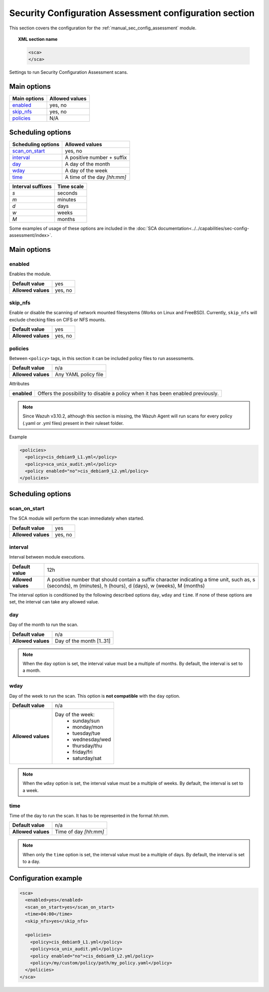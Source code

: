 .. Copyright (C) 2019 Wazuh, Inc.

.. _reference_sec_config_assessment:

Security Configuration Assessment configuration section
========================================================

.. versionadded:: 3.9.0

This section covers the configuration for the :ref:`manual_sec_config_assessment` module.

.. topic:: XML section name

	.. code-block:: xml

		<sca>
		</sca>

Settings to run Security Configuration Assessment scans.

Main options
------------

+----------------------+-----------------------------+
| Main options         | Allowed values              |
+======================+=============================+
| `enabled`_           | yes, no                     |
+----------------------+-----------------------------+
| `skip_nfs`_          | yes, no                     |
+----------------------+-----------------------------+
| `policies`_          | N/A                         |
+----------------------+-----------------------------+

Scheduling options
------------------

+----------------------+-----------------------------+
| Scheduling options   | Allowed values              |
+======================+=============================+
| `scan_on_start`_     | yes, no                     |
+----------------------+-----------------------------+
| `interval`_          | A positive number + suffix  |
+----------------------+-----------------------------+
| `day`_               | A day of the month          |
+----------------------+-----------------------------+
| `wday`_              | A day of the week           |
+----------------------+-----------------------------+
| `time`_              | A time of the day *[hh:mm]* |
+----------------------+-----------------------------+

+-------------------+------------+
| Interval suffixes | Time scale |
+===================+============+
| `s`               | seconds    |
+-------------------+------------+
| `m`               | minutes    |
+-------------------+------------+
| `d`               | days       |
+-------------------+------------+
| `w`               | weeks      |
+-------------------+------------+
| `M`               | months     |
+-------------------+------------+

Some examples of usage of these options are included in the
:doc:`SCA documentation<../../capabilities/sec-config-assessment/index>`.

Main options
------------

enabled
^^^^^^^

Enables the module.

+--------------------+-----------------------------+
| **Default value**  | yes                         |
+--------------------+-----------------------------+
| **Allowed values** | yes, no                     |
+--------------------+-----------------------------+

skip_nfs
^^^^^^^^

Enable or disable the scanning of network mounted filesystems (Works on Linux and FreeBSD).
Currently, ``skip_nfs`` will exclude checking files on CIFS or NFS mounts.

+--------------------+---------+
| **Default value**  | yes     |
+--------------------+---------+
| **Allowed values** | yes, no |
+--------------------+---------+

policies
^^^^^^^^

Between ``<policy>`` tags, in this section it can be included policy files to run assessments.

+--------------------+----------------------+
| **Default value**  | n/a                  |
+--------------------+----------------------+
| **Allowed values** | Any YAML policy file |
+--------------------+----------------------+

Attributes

+----------------+---------------------------------------------------------------------------------+
| **enabled**    | Offers the possibility to disable a policy when it has been enabled previously. |
+----------------+---------------------------------------------------------------------------------+

.. note::
  Since Wazuh v3.10.2, although this section is missing, the Wazuh Agent will run scans for every policy (.yaml or .yml files) present in their ruleset folder.

Example

.. code-block:: xml

  <policies>
    <policy>cis_debian9_L1.yml</policy>
    <policy>sca_unix_audit.yml</policy>
    <policy enabled="no">cis_debian9_L2.yml/policy>
  </policies>

Scheduling options
------------------

scan_on_start
^^^^^^^^^^^^^

The SCA module will perform the scan immediately when started.

+--------------------+---------+
| **Default value**  | yes     |
+--------------------+---------+
| **Allowed values** | yes, no |
+--------------------+---------+

interval
^^^^^^^^

Interval between module executions.

+--------------------+----------------------------------------------------------------------------------------------------------------------------------------------------------------+
| **Default value**  | 12h                                                                                                                                                            |
+--------------------+----------------------------------------------------------------------------------------------------------------------------------------------------------------+
| **Allowed values** | A positive number that should contain a suffix character indicating a time unit, such as, s (seconds), m (minutes), h (hours), d (days), w (weeks), M (months) |
+--------------------+----------------------------------------------------------------------------------------------------------------------------------------------------------------+

The interval option is conditioned by the following described options ``day``, ``wday`` and ``time``. If none of these options are set, the interval can take any allowed value.

day
^^^

Day of the month to run the scan.

+--------------------+--------------------------+
| **Default value**  | n/a                      |
+--------------------+--------------------------+
| **Allowed values** | Day of the month [1..31] |
+--------------------+--------------------------+

.. note::

	When the ``day`` option is set, the interval value must be a multiple of months. By default, the interval is set to a month.

wday
^^^^

Day of the week to run the scan. This option is **not compatible** with the ``day`` option.

+--------------------+--------------------------+
| **Default value**  | n/a                      |
+--------------------+--------------------------+
| **Allowed values** | Day of the week:         |
|                    |   - sunday/sun           |
|                    |   - monday/mon           |
|                    |   - tuesday/tue          |
|                    |   - wednesday/wed        |
|                    |   - thursday/thu         |
|                    |   - friday/fri           |
|                    |   - saturday/sat         |
+--------------------+--------------------------+

.. note::

	When the ``wday`` option is set, the interval value must be a multiple of weeks. By default, the interval is set to a week.

time
^^^^

Time of the day to run the scan. It has to be represented in the format *hh:mm*.

+--------------------+-----------------------+
| **Default value**  | n/a                   |
+--------------------+-----------------------+
| **Allowed values** | Time of day *[hh:mm]* |
+--------------------+-----------------------+

.. note::

	When only the ``time`` option is set, the interval value must be a multiple of days. By default, the interval is set to a day.


Configuration example
---------------------

.. code-block:: xml

      <sca>
        <enabled>yes</enabled>
        <scan_on_start>yes</scan_on_start>
        <time>04:00</time>
        <skip_nfs>yes</skip_nfs>

        <policies>
          <policy>cis_debian9_L1.yml</policy>
          <policy>sca_unix_audit.yml</policy>
          <policy enabled="no">cis_debian9_L2.yml/policy>
          <policy>/my/custom/policy/path/my_policy.yaml</policy>
        </policies>
      </sca>
